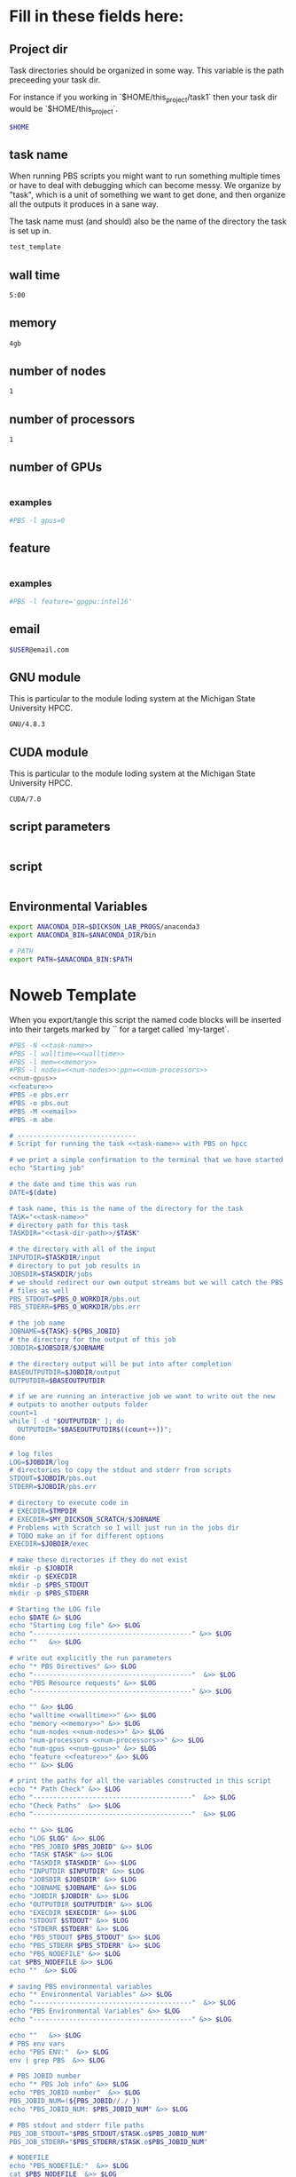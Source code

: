 * Fill in these fields here:

** Project dir

Task directories should be organized in some way. This variable is the
path preceeding your task dir.

For instance if you working in `$HOME/this_project/task1` then your
task dir would be `$HOME/this_project`.

#+name: task-dir-path
#+BEGIN_SRC bash
  $HOME
#+END_SRC


** task name

When running PBS scripts you might want to run something multiple
times or have to deal with debugging which can become messy.
We organize by "task", which is a unit of something we want to get
done, and then organize all the outputs it produces in a sane way.

The task name must (and should) also be the name of the directory the
task is set up in.

#+name: task-name
#+BEGIN_SRC bash
  test_template
#+END_SRC


** wall time

#+name: walltime
#+BEGIN_SRC bash
  5:00
#+END_SRC

** memory
#+name: memory
#+BEGIN_SRC bash
  4gb
#+END_SRC

** number of nodes
#+name: num-nodes
#+BEGIN_SRC bash
  1
#+END_SRC

** number of processors
#+name: num-processors
#+BEGIN_SRC bash
  1
#+END_SRC

** number of GPUs

#+name: num-gpus
#+BEGIN_SRC bash
#+END_SRC

*** examples

#+BEGIN_SRC bash
    #PBS -l gpus=0
#+END_SRC



** feature

#+name: feature
#+BEGIN_SRC bash
#+END_SRC

*** examples
#+BEGIN_SRC bash
  #PBS -l feature='gpgpu:intel16'
#+END_SRC


** email
#+name: email
#+BEGIN_SRC bash
  $USER@email.com
#+END_SRC

** GNU module

This is particular to the module loding system at the Michigan State
University HPCC.

#+name: gnu-module
#+BEGIN_SRC bash
  GNU/4.8.3
#+END_SRC

** CUDA module

This is particular to the module loding system at the Michigan State
University HPCC.

#+name: cuda-module
#+BEGIN_SRC bash
  CUDA/7.0
#+END_SRC

** script parameters
#+name: script-parameters
#+BEGIN_SRC bash
#+END_SRC

** script
#+name: script
#+BEGIN_SRC bash
#+END_SRC



** Environmental Variables

#+name: env-vars
#+BEGIN_SRC bash
  export ANACONDA_DIR=$DICKSON_LAB_PROGS/anaconda3
  export ANACONDA_BIN=$ANACONDA_DIR/bin

  # PATH
  export PATH=$ANACONDA_BIN:$PATH

#+END_SRC



* Noweb Template

When you export/tangle this script the named code blocks will be
inserted into their targets marked by `<<my-target>>` for a target
called `my-target`.

#+BEGIN_SRC bash :tangle submit.pbs :noweb yes :shebang #!/bin/sh -login
  #PBS -N <<task-name>>
  #PBS -l walltime=<<walltime>>
  #PBS -l mem=<<memory>>
  #PBS -l nodes=<<num-nodes>>:ppn=<<num-processors>>
  <<num-gpus>>
  <<feature>>
  #PBS -e pbs.err
  #PBS -o pbs.out
  #PBS -M <<email>>
  #PBS -m abe

  # ------------------------------
  # Script for running the task <<task-name>> with PBS on hpcc

  # we print a simple confirmation to the terminal that we have started
  echo "Starting job"

  # the date and time this was run
  DATE=$(date)

  # task name, this is the name of the directory for the task
  TASK="<<task-name>>"
  # directory path for this task
  TASKDIR="<<task-dir-path>>/$TASK"

  # the directory with all of the input
  INPUTDIR=$TASKDIR/input
  # directory to put job results in
  JOBSDIR=$TASKDIR/jobs
  # we should redirect our own output streams but we will catch the PBS
  # files as well
  PBS_STDOUT=$PBS_O_WORKDIR/pbs.out
  PBS_STDERR=$PBS_O_WORKDIR/pbs.err

  # the job name
  JOBNAME=${TASK}-${PBS_JOBID}
  # the directory for the output of this job
  JOBDIR=$JOBSDIR/$JOBNAME

  # the directory output will be put into after completion
  BASEOUTPUTDIR=$JOBDIR/output
  OUTPUTDIR=$BASEOUTPUTDIR

  # if we are running an interactive job we want to write out the new
  # outputs to another outputs folder
  count=1
  while [ -d "$OUTPUTDIR" ]; do
    OUTPUTDIR="$BASEOUTPUTDIR$((count++))";
  done

  # log files
  LOG=$JOBDIR/log
  # directories to copy the stdout and stderr from scripts
  STDOUT=$JOBDIR/pbs.out
  STDERR=$JOBDIR/pbs.err

  # directory to execute code in
  # EXECDIR=$TMPDIR
  # EXECDIR=$MY_DICKSON_SCRATCH/$JOBNAME
  # Problems with Scratch so I will just run in the jobs dir
  # TODO make an if for different options
  EXECDIR=$JOBDIR/exec

  # make these directories if they do not exist
  mkdir -p $JOBDIR
  mkdir -p $EXECDIR
  mkdir -p $PBS_STDOUT
  mkdir -p $PBS_STDERR

  # Starting the LOG file
  echo $DATE &> $LOG
  echo "Starting Log file" &>> $LOG
  echo "----------------------------------------" &>> $LOG
  echo ""   &>> $LOG

  # write out explicitly the run parameters
  echo "* PBS Directives" &>> $LOG
  echo "----------------------------------------"  &>> $LOG
  echo "PBS Resource requests" &>> $LOG
  echo "----------------------------------------" &>> $LOG

  echo "" &>> $LOG
  echo "walltime <<walltime>>" &>> $LOG
  echo "memory <<memory>>" &>> $LOG
  echo "num-nodes <<num-nodes>>" &>> $LOG
  echo "num-processors <<num-processors>>" &>> $LOG
  echo "num-gpus <<num-gpus>>" &>> $LOG
  echo "feature <<feature>>" &>> $LOG
  echo "" &>> $LOG

  # print the paths for all the variables constructed in this script
  echo "* Path Check" &>> $LOG
  echo "----------------------------------------"  &>> $LOG
  echo "Check Paths"  &>> $LOG
  echo "----------------------------------------"  &>> $LOG

  echo "" &>> $LOG
  echo "LOG $LOG" &>> $LOG
  echo "PBS_JOBID $PBS_JOBID" &>> $LOG
  echo "TASK $TASK" &>> $LOG
  echo "TASKDIR $TASKDIR" &>> $LOG
  echo "INPUTDIR $INPUTDIR" &>> $LOG
  echo "JOBSDIR $JOBSDIR" &>> $LOG
  echo "JOBNAME $JOBNAME" &>> $LOG
  echo "JOBDIR $JOBDIR" &>> $LOG
  echo "OUTPUTDIR $OUTPUTDIR" &>> $LOG
  echo "EXECDIR $EXECDIR" &>> $LOG
  echo "STDOUT $STDOUT" &>> $LOG
  echo "STDERR $STDERR" &>> $LOG
  echo "PBS_STDOUT $PBS_STDOUT" &>> $LOG
  echo "PBS_STDERR $PBS_STDERR" &>> $LOG
  echo "PBS_NODEFILE" &>> $LOG
  cat $PBS_NODEFILE &>> $LOG
  echo ""  &>> $LOG

  # saving PBS environmental variables
  echo "* Environmental Variables" &>> $LOG
  echo "----------------------------------------"  &>> $LOG
  echo "PBS Environmental Variables" &>> $LOG
  echo "----------------------------------------" &>> $LOG

  echo ""   &>> $LOG
  # PBS env vars
  echo "PBS ENV:"  &>> $LOG
  env | grep PBS  &>> $LOG

  # PBS JOBID number
  echo "* PBS Job info" &>> $LOG
  echo "PBS_JOBID number"  &>> $LOG
  PBS_JOBID_NUM=(${PBS_JOBID//./ })
  echo "PBS_JOBID_NUM: $PBS_JOBID_NUM" &>> $LOG

  # PBS stdout and stderr file paths
  PBS_JOB_STDOUT="$PBS_STDOUT/$TASK.o$PBS_JOBID_NUM"
  PBS_JOB_STDERR="$PBS_STDERR/$TASK.e$PBS_JOBID_NUM"

  # NODEFILE
  echo "PBS_NODEFILE:"  &>> $LOG
  cat $PBS_NODEFILE  &>> $LOG
  # GPUFILE
  echo "PBS_GPUFILE:"  &>> $LOG
  cat $PBS_GPUFILE  &>> $LOG
  # MICFILE
  echo "PBS_MICFILE:"  &>> $LOG
  cat $PBS_MICFILE  &>> $LOG
  echo ""  &>> $LOG

  # initial
  echo "* Environment Initialization" &>> $LOG
  echo ""  &>> $LOG
  echo "----------------------------------------" &>> $LOG
  echo "Initialization" &>> $LOG
  echo "----------------------------------------" &>> $LOG

  # load profile
  echo "------------" &>> $LOG
  echo "RUNNING: source /etc/profile" &>> $LOG
  echo "------------" &>> $LOG
  source /etc/profile &>> $LOG
  echo "" &>> $LOG

  # load hpcc modules
  echo "------------" &>> $LOG
  echo "RUNNING: source /opt/software/modulefiles/setup_modules.sh" &>> $LOG
  echo "------------" &>> $LOG
  source /opt/software/modulefiles/setup_modules.sh &>> $LOG
  echo "" &>> $LOG

  # load specific library modules
  # GNU Compilers
  echo "------------" &>> $LOG
  echo "RUNNING: module load <<gnu-module>>" &>> $LOG
  echo "------------" &>> $LOG
  module load <<gnu-module>> &>> $LOG
  echo "" &>> $LOG

  # CUDA compilers
  echo "------------" &>> $LOG
  echo "RUNNING: module load <<cuda-module>>" &>> $LOG
  echo "------------" &>> $LOG
  module load <<cuda-module>> &>> $LOG
  echo "" &>> $LOG


  # set environmental variables and other local variables that are used for 
  # many types of scripts
  # ===============================================================================
  echo "------------" &>> $LOG
  echo "Setting environmental variables"  &>> $LOG
  echo "------------" &>> $LOG

  <<env-vars>>
  # ===============================================================================

  echo "* Preparing Execution Directory" &>> $LOG
  # remove current contents of the execdir, useful for if running
  # interactive job which writes to same dir, harmless if not
  echo "------------" &>> $LOG
  echo "Removing existing files if they exist in EXECDIR: $EXECDIR" &>> $LOG
  echo "------------" &>> $LOG
  rm -rf $EXECDIR/* &>> $LOG
  echo "" &>> $LOG

  # copy the input files to the execution directory
  echo "------------" &>> $LOG
  echo "Copying input files from INPUTDIR: $INPUTDIR to EXECDIR: $EXECDIR" &>> $LOG
  echo "------------" &>> $LOG
  cp -rf $INPUTDIR/* $EXECDIR/ &>> $LOG
  echo "" &>> $LOG

  # copy the actual submission script used
  echo "------------" &>> $LOG
  echo "Copying submission script ${TASKDIR}/${PBS_JOBNAME} to EXECDIR: $EXECDIR" &>> $LOG
  echo "------------" &>> $LOG
  cp "${0}" $EXECDIR/ &>> $LOG
  echo "" &>> $LOG

  # change to the exec dir
  echo "------------" &>> $LOG
  echo "moving to EXECDIR: $EXECDIR" &>> $LOG
  echo "------------" &>> $LOG
  cd $EXECDIR &>> $LOG
  echo "" &>> $LOG

  # write file names in $EXECDIR to log
  echo "------------" &>> $LOG
  echo "listing of EXECDIR: $EXECDIR" &>> $LOG
  echo "------------" &>> $LOG
  ls $EXECDIR &>> $LOG
  echo "" &>> $LOG

  # print out the environmental variables after modifications
  echo "------------" &>> $LOG
  echo "Environmental variables before execution:"  &>> $LOG
  echo "------------" &>> $LOG
  env &>> $LOG
  echo ""   &>> $LOG

  # ------------------------------
  # set the parameters that will be used in this script
  # ===============================================================================
  echo "* Script Parameters" &>> $LOG
  echo "------------" &>> $LOG
  echo "Setting Script parameters"  &>> $LOG
  echo "------------" &>> $LOG
  echo ""   &>> $LOG

  <<script-parameters>>

  echo ""   &>> $LOG
  # ===============================================================================


  # ------------------------------
  # The code for this script
  # ===============================================================================

  # we print a simple confirmation to the terminal that we are starting the main script
  echo "Starting main script"

  echo "* Script" &>> $LOG
  echo "------------" &>> $LOG
  echo "Running script" &>> $LOG
  echo "===============================================================================" &>> $LOG

  <<script>>

  echo "===============================================================================" &>> $LOG
  echo "done with script" &>> $LOG
  echo "------------" &>> $LOG
  echo ""   &>> $LOG

  # we print a simple confirmation to the terminal that we are starting the main script
  echo "Finished main script"

  # ===============================================================================

  # move the output files in EXECDIR back to the job output dir
  echo "* Clean Up" &>> $LOG
  echo "------------" &>> $LOG
  echo "moving EXECDIR $EXECDIR to OUTPUTDIR $OUTPUTDIR" &>> $LOG
  echo "------------" &>> $LOG
  mv $EXECDIR $OUTPUTDIR  &>> $LOG
  echo ""   &>> $LOG


  # move the PBS stdout and stderr files to the jobdir
  echo "------------" &>> $LOG
  echo "PBS STDOUT is in $PBS_JOB_STDOUT" &>> $LOG
  echo "------------" &>> $LOG
  echo ""   &>> $LOG

  echo "------------" &>> $LOG
  echo "PBS STDERR $PBS_JOB_STDERR" &>> $LOG
  echo "------------" &>> $LOG

  # The last thing we do is move the log file to the output
  echo "------------" 1>> $LOG 2>> $LOG
  echo "moving LOG $LOG to OUTPUTDIR $OUTPUTDIR" 1>> $LOG 2>> $LOG
  echo "------------" 1>> $LOG 2>> $LOG
  mv $LOG $OUTPUTDIR/  1>> $LOG 2>> $LOG

  # print to the main terminal that we are done
  echo "Done with job"
#+END_SRC
